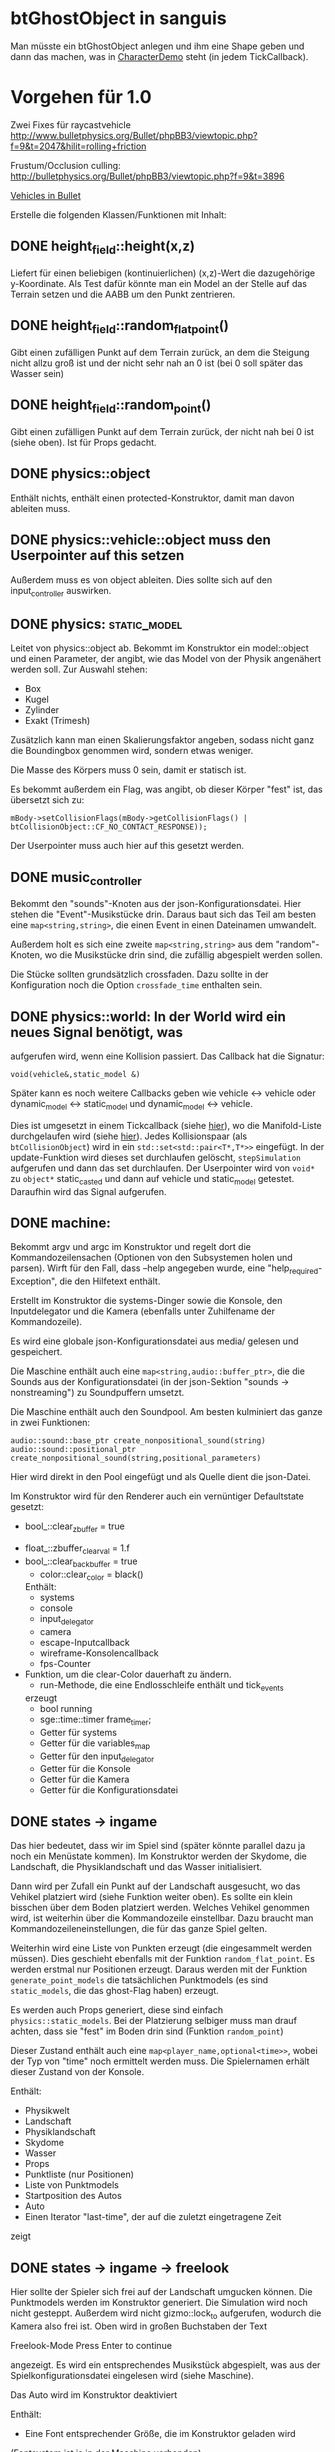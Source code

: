 * btGhostObject in sanguis
Man müsste ein btGhostObject anlegen und ihm eine Shape geben und dann
das machen, was in [[file:~/projects/insula/temp/bullet-2.76/Demos/CharacterDemo/CharacterDemo.cpp::172][CharacterDemo]] steht (in jedem TickCallback).

* Vorgehen für 1.0
	
Zwei Fixes für raycastvehicle
http://www.bulletphysics.org/Bullet/phpBB3/viewtopic.php?f=9&t=2047&hilit=rolling+friction

Frustum/Occlusion culling:
http://bulletphysics.org/Bullet/phpBB3/viewtopic.php?f=9&t=3896

[[https://docs.google.com/Doc?docid=0AXVUZ5xw6XpKZGNuZG56a3FfMzU0Z2NyZnF4Zmo&hl=en][Vehicles in Bullet]]

Erstelle die folgenden Klassen/Funktionen mit Inhalt:

** DONE height_field::height(x,z)
	 CLOSED: [2010-08-31 Tue 17:32]
	Liefert für einen beliebigen (kontinuierlichen) (x,z)-Wert die
  dazugehörige y-Koordinate. Als Test dafür könnte man ein Model an
  der Stelle auf das Terrain setzen und die AABB um den Punkt zentrieren.

** DONE height_field::random_flat_point()
	 CLOSED: [2010-08-31 Tue 17:32]
	Gibt einen zufälligen Punkt auf dem Terrain zurück, an dem die
  Steigung nicht allzu groß ist und der nicht sehr nah an 0 ist (bei 0
  soll später das Wasser sein)

** DONE height_field::random_point()
	 CLOSED: [2010-08-31 Tue 17:32]
	Gibt einen zufälligen Punkt auf dem Terrain zurück, der nicht nah
  bei 0 ist (siehe oben). Ist für Props gedacht.

** DONE physics::object
	 CLOSED: [2010-08-18 Wed 21:31]
  Enthält nichts, enthält einen protected-Konstruktor, damit man davon
  ableiten muss.

** DONE physics::vehicle::object muss den Userpointer auf this setzen
	 CLOSED: [2010-08-18 Wed 23:50]
Außerdem muss es von object ableiten.
Dies sollte sich auf den input_controller auswirken.

** DONE physics::static_model:
	 CLOSED: [2010-08-18 Wed 23:51]
	Leitet von physics::object ab. Bekommt im Konstruktor ein
  model::object und einen Parameter, der angibt, wie das Model von der
  Physik angenähert werden soll. Zur Auswahl stehen:

	- Box
	- Kugel
	- Zylinder
	- Exakt (Trimesh)

	Zusätzlich kann man einen Skalierungsfaktor angeben, sodass nicht
  ganz die Boundingbox genommen wird, sondern etwas weniger.

	Die Masse des Körpers muss 0 sein, damit er statisch ist.

	Es bekommt außerdem ein Flag, was angibt, ob dieser Körper "fest"
  ist, das übersetzt sich zu:
	
	=mBody->setCollisionFlags(mBody->getCollisionFlags() | btCollisionObject::CF_NO_CONTACT_RESPONSE));=

	Der Userpointer muss auch hier auf this gesetzt werden.

** DONE music_controller
	 CLOSED: [2010-08-18 Wed 23:51]
Bekommt den "sounds"-Knoten aus der json-Konfigurationsdatei. Hier
stehen die "Event"-Musikstücke drin. Daraus baut sich das Teil am
besten eine =map<string,string>=, die einen Event in einen Dateinamen
umwandelt. 

Außerdem holt es sich eine zweite =map<string,string>= aus dem
"random"-Knoten, wo die Musikstücke drin sind, die zufällig abgespielt
werden sollen.

Die Stücke sollten grundsätzlich crossfaden. Dazu sollte in der
Konfiguration noch die Option =crossfade_time= enthalten sein.
** DONE physics::world: In der World wird ein neues Signal benötigt, was
	 CLOSED: [2010-08-31 Tue 17:31]
  aufgerufen wird, wenn eine Kollision passiert. Das Callback hat die
  Signatur:

	=void(vehicle&,static_model &)=

	Später kann es noch weitere Callbacks geben wie vehicle <-> vehicle
  oder dynamic_model <-> static_model und dynamic_model <-> vehicle.

	Dies ist umgesetzt in einem Tickcallback (siehe [[http://www.bulletphysics.org/mediawiki-1.5.8/index.php/Simulation_Tick_Callbacks][hier]]), wo die
  Manifold-Liste durchgelaufen wird (siehe [[http://www.bulletphysics.org/mediawiki-1.5.8/index.php/Collision_Callbacks_and_Triggers][hier]]). Jedes Kollisionspaar
  (als =btCollisionObject=) wird in ein =std::set<std::pair<T*,T*>>=
  eingefügt.  In der update-Funktion wird dieses set durchlaufen
  gelöscht, =stepSimulation= aufgerufen und dann das set
  durchlaufen. Der Userpointer wird von =void*= zu =object*=
  static_casted und dann auf vehicle und static_model
  getestet. Daraufhin wird das Signal aufgerufen.

** DONE machine:
	 CLOSED: [2010-08-19 Thu 19:44]
	Bekommt argv und argc im Konstruktor und regelt dort die
  Kommandozeilensachen (Optionen von den Subsystemen holen und
  parsen). Wirft für den Fall, dass --help angegeben wurde, eine
  "help_required-Exception", die den Hilfetext enthält.

	Erstellt im Konstruktor die systems-Dinger sowie die Konsole, den
  Inputdelegator und die Kamera (ebenfalls unter Zuhilfename der
  Kommandozeile).

	Es wird eine globale json-Konfigurationsdatei aus media/ gelesen und
  gespeichert.

	Die Maschine enthält auch eine =map<string,audio::buffer_ptr>=, die
  die Sounds aus der Konfigurationsdatei (in der json-Sektion
  "sounds -> nonstreaming") zu Soundpuffern umsetzt. 

	Die Maschine enthält auch den Soundpool. Am besten kulminiert das
  ganze in zwei Funktionen:
	
	=audio::sound::base_ptr create_nonpositional_sound(string)=
	=audio::sound::positional_ptr create_nonpositional_sound(string,positional_parameters)=

	Hier wird direkt in den Pool eingefügt und als Quelle dient die json-Datei.

	Im Konstruktor wird für den Renderer auch ein vernüntiger Defaultstate gesetzt:
	
	- bool_::clear_zbuffer = true
  - float_::zbuffer_clear_val = 1.f
  - bool_::clear_backbuffer = true
	- color::clear_color = black()

	Enthält:
	- systems
	- console
	- input_delegator
	- camera
	- escape-Inputcallback
	- wireframe-Konsolencallback
	- fps-Counter
  - Funktion, um die clear-Color dauerhaft zu ändern.
	- run-Methode, die eine Endlosschleife enthält und tick_events
    erzeugt
	- bool running
	- sge::time::timer frame_timer;
	- Getter für systems
	- Getter für die variables_map
	- Getter für den input_delegator
	- Getter für die Konsole
	- Getter für die Kamera
	- Getter für die Konfigurationsdatei
** DONE states -> ingame
	 CLOSED: [2010-08-31 Tue 17:31]
	Das hier bedeutet, dass wir im Spiel sind (später könnte parallel
  dazu ja noch ein Menüstate kommen). Im Konstruktor werden der
  Skydome, die Landschaft, die Physiklandschaft und das Wasser
  initialisiert.

	Dann wird per Zufall ein Punkt auf der Landschaft ausgesucht, wo das
  Vehikel platziert wird (siehe Funktion weiter oben). Es sollte ein
  klein bisschen über dem Boden platziert werden. Welches Vehikel
  genommen wird, ist weiterhin über die Kommandozeile
  einstellbar. Dazu braucht man Kommandozeileneinstellungen, die für
  das ganze Spiel gelten.

	Weiterhin wird eine Liste von Punkten erzeugt (die eingesammelt
  werden müssen). Dies geschieht ebenfalls mit der Funktion
  =random_flat_point=. Es werden erstmal nur Positionen
  erzeugt. Daraus werden mit der Funktion =generate_point_models= die
  tatsächlichen Punktmodels (es sind =static_models=, die das
  ghost-Flag haben) erzeugt.

	Es werden auch Props generiert, diese sind einfach
  =physics::static_models=. Bei der Platzierung selbiger muss man drauf
  achten, dass sie "fest" im Boden drin sind (Funktion =random_point=)

	Dieser Zustand enthält auch eine =map<player_name,optional<time>>=,
  wobei der Typ von "time" noch ermittelt werden muss. Die
  Spielernamen erhält dieser Zustand von der Konsole.

	Enthält:
	- Physikwelt
	- Landschaft
	- Physiklandschaft
	- Skydome
	- Wasser
	- Props
	- Punktliste (nur Positionen)
	- Liste von Punktmodels
	- Startposition des Autos
	- Auto
	- Einen Iterator "last-time", der auf die zuletzt eingetragene Zeit
    zeigt
** DONE states -> ingame -> freelook
	 CLOSED: [2010-08-31 Tue 17:31]
	Hier sollte der Spieler sich frei auf der Landschaft umgucken
  können. Die Punktmodels werden im Konstruktor generiert. Die
  Simulation wird noch nicht gesteppt. Außerdem wird nicht
  gizmo::lock_to aufgerufen, wodurch die Kamera also frei ist. Oben
  wird in großen Buchstaben der Text 

	Freelook-Mode
	Press Enter to continue 

	angezeigt. Es wird ein entsprechendes Musikstück abgespielt, was aus
  der Spielkonfigurationsdatei eingelesen wird (siehe Maschine).

	Das Auto wird im Konstruktor deaktiviert

	Enthält:
	- Eine Font entsprechender Größe, die im Konstruktor geladen wird
    (Fontsystem ist ja in der Maschine vorhanden)
	- Musikstück
** DONE states -> ingame -> camera_move
	 CLOSED: [2010-08-31 Tue 17:31]
	 Hier wird die Kamera von der aktuellen Position zur Startposition
   (hinter dem Auto) bewegt. Fürs erste kann das aber einfach als
   "setze Position auf die Endposition" realisiert werden.
** DONE states -> ingame -> pregame
	 CLOSED: [2010-08-31 Tue 17:31]
	Hier wird die Kamera über das Fahrzeug bewegt und eine Meldung
  angezeigt mit dem Spieler, der jetzt dran ist. Auf Tastendruck wird
  in den Zustand running übergegangen. Hier wird kein Musikstück
  abgespielt, aber gizmo::lock_to aufgerufen.

	Enthält:
	- Eine Font entsprechender Größe
** DONE states -> ingame -> running
	 CLOSED: [2010-08-31 Tue 17:31]
	Das Spiel läuft, die Simulation wird getickt. Es wird ein Callback bei
	der Welt registriert, was Kollisionen vehicle <-> model checkt. Das
	Auto wird im Konstruktor aktiviert. 

	Hier timer

	Bei einer Kollision vehicle <-> model wird geguckt, ob das Model ein
  Punkt ist (indem man den Pointer mit dem in der Punkteliste aus
  ingame vergleicht). Falls ja, wird dieser in die "zu
  entfernen"-Liste eingefügt und ein Soundeffekt abgespielt. Falls
  nein, wird ein anderer Sound abgespielt. 
	
	In der Hauptschleife wird die "zu entfernen"-Liste abgearbeitet und
  die entsprechenden Punkte werden aus der Punkteliste entfernt. Es
  wird danach geguckt, ob überhaupt noch Punkte da sind. Falls nein,
  wird die Zeit angehalten, für den aktuellen Spieler die Zeit
  eingetragen, ein Sound abgespielt und in finished übergegangen. Die
  ingame-Variable "lastplayer" wird geupdatet.

	Enthält:
	- Liste der zu entfernenden Punkte
	- Music-Controller
** DONE states -> ingame -> finished
	 CLOSED: [2010-08-31 Tue 17:31]
	 Greift auf die lastplayer-Variable zu und zeigt die Zeit an und die
   Aufforderung, Enter zu drücken. Hier könnte die Kamera noch um das
   Auto rotieren. Es wird wieder ein Musikstück abgespielt.

	 Beim Druck auf Enter wird geguckt, ob es noch Spieler gibt, die
   keine Zeit eingetragen haben. Falls ja, wird in camera_move
   übergegangen, falls nein, wird in gameover übergegangen.

	 Enthält:
	 - Musikstück
	 - Font
** DONE states -> ingame -> gameover
	 CLOSED: [2010-08-31 Tue 17:31]
	Hier wird eine Tabelle angezeigt mit allen Teilnehmenden und deren
  Zeiten. Auf Knopfdruck beendet sich das Spiel.
* Roadmap
** Spielbeschreibung
Das Spiel soll ein Multiplayerspiel werden. Netzwerkmodus
möglicherweise, aber erstmal nur Hotseat. Man sitzt in einem Fahrzeug
und muss über das Terrain fahren.

Zwei denkbare Spielmodi: 

1. Ziel ist es, in möglichst kurzer Zeit eine bestimmte Anzahl Punkte
   einzusammeln, die im Level willkürlich verteilt sind (also
   letztlich eine TSP-Abart zu lösen). Die Punkte nennen wir im
   folgenden mal "Dots", damits nicht zu Verwechslungen kommt.
2. Es wird zufällig ein Dot im Level generiert, den man erreichen
   muss, ehe die Zeit abläuft. Hat man ihn erreicht, wird Zeit
   draufaddiert und man muss zum nächsten Dot fahren. Damit alle
   Spieler dieselben Bedingungen haben, werden die Dots
   vorgeneriert. Hier hat man kein TSP mehr, weil die Reihenfolge
   vorgegeben ist.

Damit der erste Spieler keinen großen Nachteil hat, könnte man das
Terrain mitsamt Dots am Anfang von oben zeigen oder mit einer freien
Kamera.

Beim Fahren behindern einen Höhenunterschiede im Terrain, Bäume und
Steine. Außerdem könnte die Sonne blenden und im Nachtmodus (wenn es
einen gibt) hat man natürlich eingeschränkte Sicht. Man könnte auch
(starken) Nebel einbauen. Landminen, über die man fahren kann, wären
auch eine Idee und im weiteren Sinne ein Schadensmodell - aber das
ist eher was für die Zukunft.

Wenn der Spieler umkippt oder sich sonst verhakt, kann man ihn per
Tastendruck wieder aufsetzen.

Das Spiel soll auch Soundeffekte enthalten für die Umgebung, das Auto
und vielleicht sogar Musik im Hintergrund (ist aber auch erstmal nicht
so wichtig).

Zufallsgenerieren könnte man:

-Das Terrain
-Die Leveleigenschaften (Anzahl Bäume, Nebel, Sonnenstand)

Da keine gute GUI zur Verfügung steht, muss man alle Spielernamen und
alle Spieleinstellungen auf der Konsole übergeben.

Eine Runde ist vorbei, wenn alle Spieler einmal gefahren sind. Dann
wird eine Tabelle mit allen Namen und Zeiten ausgegeben. Zur
Vereinfachung könnte man dann das Spiel danach stumpf wieder
beenden. Ein Script wie...

while true; do 
./insula --players "$@"
done

...könnte bewerkstelligen, dass das Spiel nach dem Beenden immer
wieder gestartet wird (mit denselben Spielern).

Somit bräuchte man für das Spiel nicht allzu viel:

-Fahrphysik
-Objekte (Bäume, Steine)
-Eine Funktion, die die Dinger zufällig verteilt
-Zufällige Landschaftsgenerierung (wobei man auch erst Bilder nehmen könnte).
-Eine Kamera, die dem Fahrzeug folgt (ist aber hier nicht so schwer,
 weil die sich nicht um Kollision mit Wänden und Decken kümmern muss)
-Soundkrams (wobei der in sge schon ganz gut integriert ist)

** Vorgehen der Reihe nach [10/10]
1. [X] Gucken ob es Beispiele zu bullet mit Terrain gibt 
2. [X] md3-Loader von sge ausprobieren, ein Model laden
3. [X] Das Model in einem separaten Programm anzeigen lassen
4. [X] bullet-Beispiele zu Fahrzeugen genau studieren, dabei drauf
   achten, wie man Models in Bullet integriert
5. [X] Probieren, ein md2-Model mit einem bullet-Model zu verbinden,
   sodass man z.B. einen Klotz über die Landschaft purzeln lassen kann
6. [X] Ein Fahrzeug auf die Landschaft tun
7. [X] Die Kamera von hinten oben auf das Fahrzeug richten, darauf
   achten dass der Abstand konstant ist.
8. [X] Das Fahrzeug mit den Pfeiltasten steuerbar machen
9. [X] Fahrsounds einbauen [3/3]
   1. [X] Soundtest erstellen, wo ein Grundton mit den Pfeiltasten langsam
      verschnellert bzw. verlangsamt wird (mit AL_PITCH z.B.), als ob
      man Gas gebe
   2. [X] Gangschaltung simulieren: Bei kontinuierlichem Drücken sollte
      ein Geschwindigkeitswert stetig erhöht werden. Auf der
      Geschwindigkeitsskala werden Stützpunkte angebracht. Zwischen
      zwei Stützpunkten wird die Geschwindigkeit des Sounds von 0 bis
      1 interpoliert.
   3. [X] Diese Sounds in das Spiel integrieren und mit der
      Fahrgeschwindigkeit koppeln.
10. [X] Spielmechanik einbauen [4/4]
		1. [X] Generiere zufällig Punkte auf der Landschaft. Die Punkte sollten
       als Models visualisiert sein (auf nille warten). Generiere auch
       einen Startpunkt für das Auto.
		2. [X] Kollision Punkt mit Fahrzeug einbauen, die den Punkt
       verschwinden lassen und einen globalen Counter erhöhen.
		3. [X] Timer einbauen, der bei Spielanfang beginnt und beim Einsammeln
       des letzten Punktes aufhört.
		4. [X] Spielstates einbauen: 
			 1. Freelook: Punkte sind schon generiert, die Kamera ist frei
					und man kann sich einen Weg aussuchen.
			 2. Pregame: Es wird der Spielername angezeigt, der jetzt dran
					ist und die Aufforderung, eine Taste zu drücken um
					anzufangen. Die Kamera ist hier schon über dem Fahrzeug
					angebracht.
			 3. Ingame: Das Spiel läuft, Punkte können eingesammelt
					werden. Der Timer wird im Konstruktor gestartet. Ist der
					letzte Punkt eingesammelt, wird das Ergebnis in eine globale
					Tabelle für den Spieler eingetragen und der nächste Spieler
					ist dran. Es wird in Pregame gewechselt, es sei denn, alle
					Spieler sind fertig. In dem Fall wird in Gameover gewechselt.
			 4. Gameover: Die Kamera wird um die Landschaft rotiert, eine
					Tabelle mit dem Sieger und den anderen wird angezeigt. Ein
					Tastendruck beendet das Spiel.

* Aktivitäten
** DONE Kamera
	 CLOSED: [2010-07-28 Wed 21:46]
*** DONE Winkel-Extraktion aus [[http://www.google.com/url?sa=t&source=web&cd=3&ved=0CCUQFjAC&url=http%3A%2F%2Fwww.gregslabaugh.name%2Fpublications%2Feuler.pdf&ei=5BNPTIbkB5rQ4wax7IiCCA&usg=AFQjCNGgP_-68fHn3TvPlqwAomC3TZV4fw][diesem]] Paper umsetzen (in fcppt-Funktion packen?)
		 CLOSED: [2010-07-28 Wed 18:53]
*** DONE 3-Vektor-Ansatz
		 CLOSED: [2010-07-28 Wed 21:46]
**** DONE 
		 CLOSED: [2010-07-28 Wed 19:24]

Definiere Right:=(1,0,0) und Forward:=(0,0,1). Finde heraus, ob 
Right x Forward = (0,1,0) ist. Ansonsten müssen alle Kreuzprodukte 
vertauscht werden. 

**** DONE Vorgehen
		 CLOSED: [2010-07-28 Wed 21:46]

Im Folgenden seien die Kreuzprodukte mit der _linken_ Hand auszuführen

1. Statt 3 Rotationswinkeln speichert man 3 Vektoren, Forward, Right, Up
2. Anfangs sind diese natürlich auf (0,0,1), (1,0,0) und (0,1,0) eingestellt
3. Bei mouse_x_axis will man um die y-Achse rotieren.
   1. Rotiere Forward um Up. Markiere alle Vektoren außer Forward 
      als ungültig (idealerweise wären Forward und Up noch orthogonal, kann man
      sich aber nicht drauf verlassen), kennzeichne mit *
   2. Right := Up* x Forward, Right steht orthogonal auf Forward und Up*
   3. Up := Forward x Right
4. Bei mouse_y_axis will man um die x-Achse rotieren.
	 1. Rotiere Forward um Right. Wieder alle Vektoren ungültig
	 2. Up := Forward x Right*
	 3. Right := Up x Forward
** TODO Skydome [1/3]
*** DONE Klassischer Ansatz
		 CLOSED: [2010-07-28 Wed 21:47]
**** DONE Vorgehen
		 CLOSED: [2010-07-28 Wed 21:47]

1. Erstelle Vertexbuffer für die _komplette_ Kugel

2. Zeichne diesen Vertexbuffer als Punktprimitiv

3. Schaue wie sich die Winkel auswirken, überlege wie man 
   die Winkel wählen müsste um einen Dome zu bekommen

4. Korrigiere eventuell den Fehler in der perspektivischen 
   oder der Modelviewmatrix

5. Erstelle korrekten Indexbuffer

6. Erstelle Shader, der Anhand der y-Koordinate die Farbe als 
   Gradient von hellblau zu blau wählt. Der Shader braucht 
   dafür vermutlich die maximal y-Koordinate.

*** TODO Icosphere-Ansatz
**** TODO Suche bei Google nach "icosphere triangle strip"
*** TODO Weiteres Vorgehen [5/6]
**** DONE render_height_map mit Kamera fixen
		 CLOSED: [2010-07-29 Thu 01:10]
**** DONE angle-Funktion in fcppt pushen (vorher test mit FCPPT_TEXT versehen)
		 CLOSED: [2010-07-28 Wed 23:40]
**** DONE Sonne einfügen
		 CLOSED: [2010-07-29 Thu 00:50]
**** TODO Maximalwinkel für den Skydome einstellen (nicht immer 90 Grad)
**** DONE Neues Programm render_scene machen und render_height_map aufsplitten
		 CLOSED: [2010-07-29 Thu 00:52]
**** DONE Skydome in render_scene einbauen
		 CLOSED: [2010-07-29 Thu 18:05]

** TODO Wasser [7/9]
*** DONE Variable =water_height= definieren, die per Kommandozeile einstellbar ist
		 CLOSED: [2010-07-30 Fri 00:02]
*** DONE Funktion einbauen, um die Kamera an der Wasser-Ebene zu spiegeln
		 CLOSED: [2010-07-30 Fri 00:02]
Dazu muss getan werden: 
#+BEGIN_SRC emacs-c++-mode
vec3 new_position = cam.position
new_position.y = -cam.position.y + 2*water_height
vec3 target = cam.position + cam.forward
target.y = -target.y + 2*water_height
vec3 forward = target - new_position
// Streng genommen müsste man hier noch forward und right
// orthogonalisieren, kann man sich aber vermutlich 
// sparen
cam.new_axes(forward,cam.right,forward x right);
#+END_SRC

Vorher sollte die aktuelle Kamera (bzw. das Achsentriplet) gespeichert
werden (oder so)
*** DONE Rendertarget
		 CLOSED: [2010-07-30 Fri 00:10]
Definiere (Konsolen-)Funktion, die die Kamera an der Wasser-Ebene
spiegelt, dann rendert und das gerenderte in einer Datei abspeichert,
die man sich dann angucken kann.

Platzhalter für Clippingplanes einbauen. Außerdem die Möglichkeit
offen lassen, das Wasser beim Rendern auszulassen. Am besten bekommt
die Funktion ein Rendercallback, wo man dann =skydome.render()= und
=height_map.render()= einbauen kann.
*** DONE Quad für Wasser einbauen (mit Wassertextur), rendern
		 CLOSED: [2010-07-30 Fri 17:38]
*** DONE Wassershader
		 CLOSED: [2010-07-30 Fri 17:38]
Dieser Shader sollte geladen werden, wenn das Wasserquad gerendert
wird. Er bekommt zwei World-Matrizen und eine Projektionsmatrix. Bei
der einen steht der Betrachter "normal", bei der anderen gespiegelt
unter der Wasseroberfläche (diese Spiegelungsmatrizen kann man aus dem
ersten Renderpass copypasten). Rausschreiben tut er einerseits
=gl_Position = projection * world * position=, damit das Wasserquad an
der richtigen Stelle gezeichnet wird. Andererseits leitet er
=out vec2 texcoord = vec2(projection * mirrored_world * position)=
weiter, die im Fragmentshader als Texturkoordinaten (für die
vorgerenderte Textur) gelten. Alternativ könnte man auch =out vec4
texcoord = projection * mirrored_world * position= versuchen
und dann im Fragmentshader: 
=vec2 texcoord_new = vec2(texcoord.x/texcoord.w,texcoord.y/texcoord.w)=
Der Kerl im Paper macht zusätzlich noch /2 +0.5, vermutlich aus
Normierungsgründen. Das vielleicht auch noch probieren.
*** DONE Clipping in den Shadern machen
		 CLOSED: [2010-08-01 Sun 17:56]
Hierzu braucht der height_map-Shader die Wasserhöhe. Außerdem brauch
er das boolsche Flag, ob er clippen soll. Ist dies true, berechnet er
=position.y - wasserhöhe= und speichert dies in gl_ClipDistance[0].

ACHTUNG: Man muss die 0-te Clippingplane auch noch aktivieren.
*** DONE Ripple-Effekt auf dem Wasser
		 CLOSED: [2010-08-03 Tue 00:56]


1. Hierzu muss eine Bump-Textur geladen werden. Hier interessieren
   aber nur die rg-Werte.
2. Diese Bump-Textur wird mit einer Texturskalierung auf das
   Wasserquad gelegt (Konsolenvariable und Kommandozeilenvariable für
   die Skalierung, Kommandozeilenvariable für die Bumptextur, außerdem
   Konsolenfunktion dafür?)
3. Eine Zeitvariable wird eingeführt
4. Es wird nicht mehr die aktuelle Texturkoordinate im Fragmentshader
   genommen sondern die perturbierte. Im Vertexshader: 
	 texcoord_projected = perspective * ...
	 texcoord_bump = bump_coord + time * move_direction
	 Die bump-Textur wird skaliert auf das Quad gelegt, dessen Ursprung
   wird aber mit der move_direction verschoben. Man kann hier die
   Geschwindigkeit der Zeit noch vergrößern damit es schneller gepannt
   wird.
	 Im Fragmentshader:
	 vec4 bump_color = texture(bump_texture,texcoord_bump);
	 vec2 perturbation = wave_height * (bump_color.rg – 0.5); 
	 vec2 perturbed_coords = texcoord_projected + perturbation;
5. Dull-Color wird eingebaut, im Fragmentshader:
	 vec4 dull_color(0.1f, 0.1f, 0.2f, 1.0f);
	 float dull_factor = 0.2;
	 frag_color = mix(real_color,dull_color,dull_factor);
*** TODO Ripple-Effekt fixen
Um die Grenzfälle zu beheben, muss beim Rendern des Terrains Culling
beidseitig aktiviert werden. Außerdem müssen die Texturkoordinaten der
projizierten Textur auf [0,1] geclampt werden.
*** TODO Nichtreflektierendes Wasser anbieten, um Performance zu sparen.
** TODO Nebel




1. Im Pixelshader:
#+BEGIN_SRC emacs-c++-mode
const float LOG2 = 1.442695;
float z = gl_FragCoord.z / gl_FragCoord.w;
float fogFactor = exp2( -gl_Fog.density * 
				   gl_Fog.density * 
				   z * 
				   z * 
				   LOG2 );
fogFactor = clamp(fogFactor, 0.0, 1.0);

gl_FragColor = mix(gl_Fog.color, finalColor, fogFactor );
#+END_SRC

2. Oder doch lieber im Vertexshader, siehe [[http://www.ozone3d.net/tutorials/glsl_fog/p03.php][hier]]:

	"Fremde" Methode:

	1. Berechne gl_Position, nehme davon die Länge =n= (?)
	2. Berechne: =faktor = exp2(-dichte^2 * n^2 *1.442695)=, clampe
		 zwischen 0 und 1, gebe an PS weiter
	3. Berechne =frag_color = mix(fog_color,final_color,fog_factor)=
	
	"Eigene" Methode:
	
	1. Gebe Augenpunkt als uniform mit.
  2. Berechne Abstand Augenpunkt und aktueller Vertex
	3. Berechne =faktor = exp2(-dichte^2 * abstand^2 *1.442695)=, gebe an PS weiter
	4. Mache dasselbe wie bei der fremden Methode.

** TODO Terraingenerierung
** TODO Shadow Maps [0/5]
*** TODO Neues uniform-System aufsetzen
*** TODO Teste orthografische Projektion aus Sicht der Sonne
*** TODO Setze das Rendern der Shadowmap auf
- Hierzu muss orthografisch projiziert werden aus sich der Sonne
  (Position?)
- Der Vertexshader sollte nur projizieren
- Der Fragmentshader sollte nur einen float rausschreiben, die Tiefe
  des Fragments
- Die Szene muss in eine Textur gerendert werden
*** TODO Per Kommandozeile die Tiefentextur in eine Datei schreiben
*** TODO Den eigentlichen Tiefenalgorithmus implementieren

- Der Heightmap-Vertexshader brauch dazu die mvp-Matrix des Lichtrenderns.
- Für jeden Vertex v werden zwei Größen berechnet: 
	1. vl = mvp_light * v
	2. vp = mvp * v
- Gib vp und vl an den Fragmentshader weiter
- Berechne aus vl die Texturkoordinate in der Shadowmap (selbe Technik
  wie beim Wasser)
- Vergleiche den z-Wert von vp mit dem z-Wert in der Shadowmap, setze
  entsprechend die Pixel
** TODO Physik, Fahrzeuge [5/11]
*** DONE insula::physics::model
		 CLOSED: [2010-08-29 Sun 15:28]
Sollte eine Klasse sein, die ein Model reinbekommt, sowie einen Parameter, der angibt, wie dieses Model in der Physikengine dargestellt werden soll:

-Boundingbox
-Boundingcylinder
-Boundingsphere
-Exact
*** DONE Setter für gravity
		 CLOSED: [2010-08-15 Sun 13:53]
*** DONE json-Part muss in mehrere Dateien aufgeteilt werden
		 CLOSED: [2010-08-10 Tue 01:34]
*** DONE Nach weiteren Eigenschaften von Fahrzeugen gucken, die noch nicht in wheel_info sind
		 CLOSED: [2010-08-15 Sun 13:53]
*** DONE wheel_info muss in cpp ausgelagert werden.
		 CLOSED: [2010-08-15 Sun 15:20]
*** TODO world muss mehr RAII kriegen
*** TODO Max_speed einbauen
"cap speed spaceship" bei google eingeben und das so umsetzen
*** TODO Friction einbauen
*** TODO wheel_info übertragen wie in stk (beide Räder aufm Boden)
*** TODO Räder spiegeln
*** TODO Steering-Increment einbauen
*** TODO Eigener Raytest?
Damit ist gemeint, dass man height_map::height_for_point nutzt, um den
Raytest beim Terrain zu machen (könnte genauer sein)
** TODO Sounds [0/1]
*** TODO Looping von Musik fixen
Man kann bei Streamingsounds loop einstellen, das funzt aber nicht richtig
** TODO Neues Fontsystem
Ziele:

Man will Farben und Stile (fett, kursiv etc.) unterbringen sowie
verschiedene Größen, das alles steuerbar mit einer kleinen DSEL etwa
wie folgt:

#+begin_src c++
draw_text(
  font_collection,
	size(15) >> color(black) >> "foo" >> (bold >> "bar") 
    >> italics >> size(20) >> "baz");
#+end_src

Man muss sich hier implizit auf ttf beschränken, weil andere
Fontformate vermutlich bold/italics etc. anders modellieren. Eine
=font_collection= muss eine Sammlung von geladenen ttf-Fonts sein
ausgesucht nach:

- Größe
- Stil

In etwa so:

#+begin_src c++
font_collection fonts(
  // Normal
  "default.ttf",
	// Bold
  optional<string>(),
	// Italics,
	"default_it.ttf",
	make_container<size_container>(15)(20)(25));
#+end_src

** TODO Diverses [22/30]
*** DONE Framecounter einbauen
		 CLOSED: [2010-07-30 Fri 18:24]
*** DONE gizmo_init fixen
		 CLOSED: [2010-08-15 Sun 13:23]
*** DONE Average-Filter übers Terrain laufen lassen
		 CLOSED: [2010-08-03 Tue 20:44]
*** DONE Skydome-Unterfarbe weiterreichen
		 CLOSED: [2010-07-31 Sat 01:30]
*** DONE fov und aspect an skydome weiterreichen (near und far nicht)
		 CLOSED: [2010-07-31 Sat 01:30]
*** DONE z-Puffer-Artefakte minimieren
		 CLOSED: [2010-07-31 Sat 01:31]
*** DONE Matrixmultiplikationen durch mvp-Matrix ersetzen
		 CLOSED: [2010-08-05 Thu 12:45]
Hierzu folgender Test: Definiere in fcppt zwei Matrizen,
multipliziere, gucke was der Output ist. Mache dasselbe in
Mathematica.
*** DONE water_height durch water_level ersetzen
		 CLOSED: [2010-08-02 Mon 20:16]
*** DONE water sollte ein rect bekommen statt einen Dimensionwert
		 CLOSED: [2010-08-02 Mon 20:16]
Dahinter steckt der Gedanke, dass das Wasser abgeschlossen sein sollte!
*** DONE Kleiner Rewrite der Subsysteme
		 CLOSED: [2010-08-02 Mon 20:16]
*** DONE Wo weitermachen?
		 CLOSED: [2010-08-02 Mon 20:15]

water::object bekommt ein rect, was die Ausmaße angibt. Hier nehmen
wir das extents()-rect von der height_map, aber "aufgepustet", dafür
könnte man eine generische Funktion schreiben. Danach muss
render_scene.cpp weiter angeguckt werden um Anpassungen für die neuen
Variablen zu machen.
Die Subsysteme sollten abgeschlossener sein und somit selber mit der
Konsole und der Kommandozeile kommunizieren.

Jedes Subsystem sollte eine Klasse haben, das einen Vermittler
zwischen Konsole und Subsystem darstellt (es sollte also beide im
Konstruktor bekommen). Diese Klasse registriert sich die Callbacks und
steuert deren Ausführung.

Jedes Subsystem eine Funktion bereitstellen, die eine
options_description zurückliefert. Außerdem sollte eine
factory-Methode bereitgestellt werden, die die options_description
bekommt und ggf. zusätzliche Parameter und daraus ein Objekt erstellt.
Dazu hift Nebel, sowie eine Near-Plane, die weiter weg ist und eine
Far-Plane, die näher dran ist.

*** TODO cout/cerr zu Konsole weiterleiten
*** DONE fcppt::shared_ptr durch std::shared_ptr ersetzen
		 CLOSED: [2010-08-03 Tue 20:44]
*** TODO Besseres attribute/uniform-System
1. Funktion T -> glsl-Typ Diese Funktion sollte z.B vector<float/double,N>
   erkennen und vecN draus machen. 
2. Funktion vf::format -> string, die z.B. ausgibt: "in vec3 position; in vec2
   texcoord;" 
3. Definiere Datenstruktur "uniform", die enthaelt "name, typ_string, const"
4. Definiere Funktion "[uniform] -> string", die Zeilen der Form "uniform
   <typ_string> <name>" oder "const <typ_string> <name>" generiert, je nachdem,
   wie das const-Flag gesetzt ist
5. Erweitere Shaderklasse, sodass sie "[uniform]" bekommt und im Vertex- und im
	 Fragmentshader den String $$$uniforms$$$ durch die Liste der Uniforms
	 ersetzt. Ausserdem muesste die Klasse das Vertexformat kennen und daraus den
	 in 2 genannten String definieren. Der wird im Vertexshader durch
	 $$$inputs$$$ ersetzt.
*** DONE Die anderen Tests wieder lauffähig machen
*** DONE height_map brauch ein Signal "heights_changed", was an die Physik weitergegeben wird
*** DONE Das Terrain muss flipQuadEdges haben

		 CLOSED: [2010-08-09 Mon 20:58]
		 CLOSED: [2010-08-03 Tue 20:44
		 
*** DONE Absolute Pfade bei Dateien auf Kommandozeile
		 CLOSED: [2010-08-15 Sun 13:30]
Vielleicht so machen, dass man einen Pfad mit '/' prependen kann und
der dann den absoluten Pfad nimmt. Dürfte ja einfach in eine Funktion
packbar sein.
*** DONE Schreibe Klasse "input_delegator", die die Eingabe delegieren kann
		 CLOSED: [2010-08-10 Tue 15:43]
Momentan brauchen 3 Systeme Inputs: die Konsole, das Fahrzeug, die
Kamera. Der Inputdelegator sollte alle diese Klassen kennen. Die
Konsole kann eh jede Eingabe überschreiben. Dann sollte man noch
zwischen dem Fahrzeug und der Kamera umschalten können.

Notiz: Die Kamera und das Fahrzeug können koexistieren, wenn die
Kamera immer neu gesetzt wird nachdem sie durch den Input geändert
wurde.
*** DONE gizmo verallgemeinern und dann in vehicle nutzen?
		 CLOSED: [2010-08-12 Thu 20:59]

-gizmo_to_mat4, dann in camera::object nutzen
-Funktion, um gizmo um right/up/forward zu drehen
-mirror_camera aus water rausziehen?

*** DONE Anzeigebug fuer Skydome fixen
		 CLOSED: [2010-08-31 Tue 19:38]
*** DONE Der Inputdelegator funzt nicht, die Konsole blockiert nicht den Auto-Input
		 CLOSED: [2010-08-15 Sun 13:30]
*** DONE Library bauen statt einzelne Executables mit denselben Dateien
		 CLOSED: [2010-08-14 Sat 18:32]
Wieso ist die Farbe ganz unten nicht korrekt, wenn man einen weniger
detailreichen Skydome erzeugt?
*** TODO Textur tst spiegelverkehrt
*** DONE sge::model Flag einbauen, ob y und z gedreht werden sollen
		 CLOSED: [2010-08-21 Sat 17:06]
*** TODO physics von model abkoppeln

Erstelle eine Funktion, die eine shape aus einem sge::model::object,
einem Skalierungsfaktor und einer model_approximation erstellt.

*** TODO graphics::stats erweitern
Man könnte die Stats verallgemeinern: Ein "stat" ist eine textuelle
Informationseinheit (z.B. Geschwindigkeit des Vehikels), die scoped
beim "stats"-Objekt eingetragen werden kann. Details muss man sich
noch überlegen.
*** TODO random_flat_point erweitern
*** TODO height_map/calculate_point etc. dokumentieren und ggf. verbessern
*** TODO Musiklautstärke muss einstellbar sein
*** TODO foldl in gameover durch accumulate ersetzen
